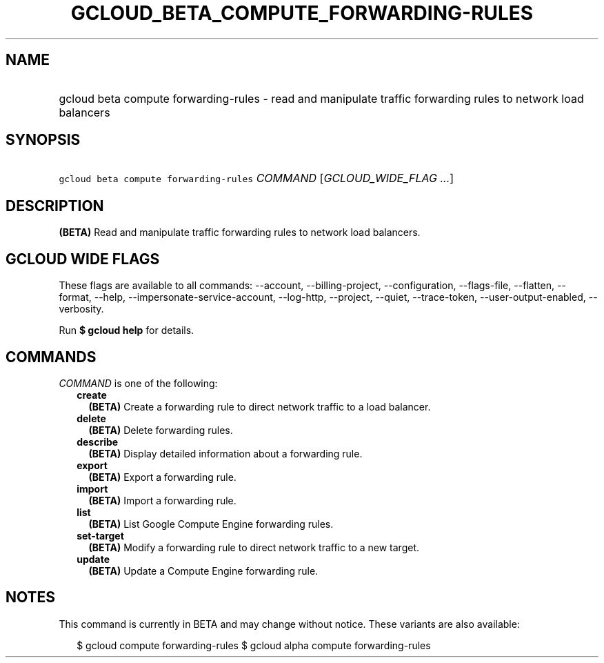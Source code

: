 
.TH "GCLOUD_BETA_COMPUTE_FORWARDING\-RULES" 1



.SH "NAME"
.HP
gcloud beta compute forwarding\-rules \- read and manipulate traffic forwarding rules to network load balancers



.SH "SYNOPSIS"
.HP
\f5gcloud beta compute forwarding\-rules\fR \fICOMMAND\fR [\fIGCLOUD_WIDE_FLAG\ ...\fR]



.SH "DESCRIPTION"

\fB(BETA)\fR Read and manipulate traffic forwarding rules to network load
balancers.



.SH "GCLOUD WIDE FLAGS"

These flags are available to all commands: \-\-account, \-\-billing\-project,
\-\-configuration, \-\-flags\-file, \-\-flatten, \-\-format, \-\-help,
\-\-impersonate\-service\-account, \-\-log\-http, \-\-project, \-\-quiet,
\-\-trace\-token, \-\-user\-output\-enabled, \-\-verbosity.

Run \fB$ gcloud help\fR for details.



.SH "COMMANDS"

\f5\fICOMMAND\fR\fR is one of the following:

.RS 2m
.TP 2m
\fBcreate\fR
\fB(BETA)\fR Create a forwarding rule to direct network traffic to a load
balancer.

.TP 2m
\fBdelete\fR
\fB(BETA)\fR Delete forwarding rules.

.TP 2m
\fBdescribe\fR
\fB(BETA)\fR Display detailed information about a forwarding rule.

.TP 2m
\fBexport\fR
\fB(BETA)\fR Export a forwarding rule.

.TP 2m
\fBimport\fR
\fB(BETA)\fR Import a forwarding rule.

.TP 2m
\fBlist\fR
\fB(BETA)\fR List Google Compute Engine forwarding rules.

.TP 2m
\fBset\-target\fR
\fB(BETA)\fR Modify a forwarding rule to direct network traffic to a new target.

.TP 2m
\fBupdate\fR
\fB(BETA)\fR Update a Compute Engine forwarding rule.


.RE
.sp

.SH "NOTES"

This command is currently in BETA and may change without notice. These variants
are also available:

.RS 2m
$ gcloud compute forwarding\-rules
$ gcloud alpha compute forwarding\-rules
.RE

